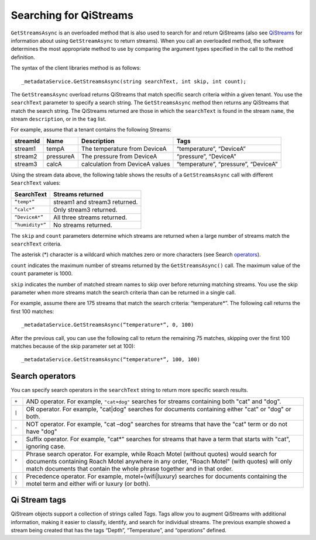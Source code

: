 Searching for QiStreams
=======================

``GetStreamsAsync`` is an overloaded method that is also used to search for and return QiStreams (also see `QiStreams <http://qi-docs-rst.readthedocs.org/en/latest/Qi_Streams.html>`__ for information about using ``GetStreamAsync`` to return streams). When you call an overloaded method, the software determines the most appropriate method to use by comparing the argument types specified in the call to the method definition.

The syntax of the client libraries method is as follows:

::

  _metadataService.GetStreamsAsync(string searchText, int skip, int count);


The ``GetStreamsAsync`` overload returns QiStreams that match specific search criteria within a given tenant. 
You use the ``searchText`` parameter to specify a search string. The ``GetStreamsAsync`` method then returns any QiStreams that match the search string. The QiStreams returned are those in which the ``searchText`` is found in the stream ``name``, the stream ``description``, or in the ``tag`` list. 

For example, assume that a tenant contains the following Streams:

============    =========       ================     =========================
**streamId**    **Name**        **Description**      **Tags**
------------    ---------       ----------------     -------------------------
stream1         tempA           The temperature      “temperature”, “DeviceA”
                                from DeviceA                
stream2         pressureA       The pressure         “pressure”, “DeviceA”
                                from DeviceA     
stream3         calcA           calculation from     “temperature”, 
                                DeviceA values       “pressure”, “DeviceA”
============    =========       ================     =========================


Using the stream data above, the following table shows the results of a ``GetStreamsAsync`` call with different ``SearchText`` values:

================     ========================================
**SearchText**       **Streams returned**
----------------     ----------------------------------------
``“temp*”``            stream1 and stream3 returned.
``“calc*”``            Only stream3 returned.
``“DeviceA*”``         All three streams returned.
``“humidity*”``        No streams returned.
================     ========================================

The ``skip`` and ``count`` parameters determine which streams are returned when a large number of streams match the ``searchText`` criteria. 

The asterisk (*) character is a wildcard which matches zero or more characters (see Search operators_).  

``count`` indicates the maximum number of streams returned by the ``GetStreamsAsync()`` call. The maximum value of the ``count`` parameter is 1000. 

``skip`` indicates the number of matched stream names to skip over before returning matching streams. You use the skip parameter when more streams match the search criteria than can be returned in a single call. 

For example, assume there are 175 streams that match the search criteria: “temperature*”. 
The following call returns the first 100 matches:

::
 
   _metadataService.GetStreamsAsync(“temperature*”, 0, 100)

After the previous call, you can use the following call to return the remaining 75 matches, skipping over the first 100 matches because of the skip parameter set at 100):

::

   _metadataService.GetStreamsAsync(“temperature*”, 100, 100) 


Search operators
----------------

You can specify search operators in the ``searchText`` string to return more specific search results. 

.. _operators: 

=======  ============================================================
``+``    AND operator. For example, ``"cat+dog"`` searches for streams
         containing both "cat" and "dog".
``|``    OR operator. For example, "cat|dog" searches for documents
         containing either "cat" or "dog" or both.
``-``    NOT operator. For example, "cat –dog" searches for streams 
         that have the "cat" term or do not have "dog" 
``*``    Suffix operator. For example, "cat*" searches for streams 
         that have a term that starts with "cat", ignoring case.
``"``    Phrase search operator. For example, while Roach Motel 
         (without quotes) would search for documents containing 
         Roach Motel anywhere in any order, "Roach Motel" 
         (with quotes) will only match documents that contain the 
         whole phrase together and in that order.
``( )``  Precedence operator. For example, motel+(wifi|luxury) 
         searches for documents containing the motel term and 
         either wifi or luxury (or both).
=======  ============================================================

Qi Stream tags
--------------

QiStream objects support a collection of strings called *Tags*. Tags allow you to augment QiStreams with additional information, making it easier to classify, identify, and search for individual streams. The previous example showed a stream being created that has the tags “Depth”, “Temperature”, and “operations” defined. 

